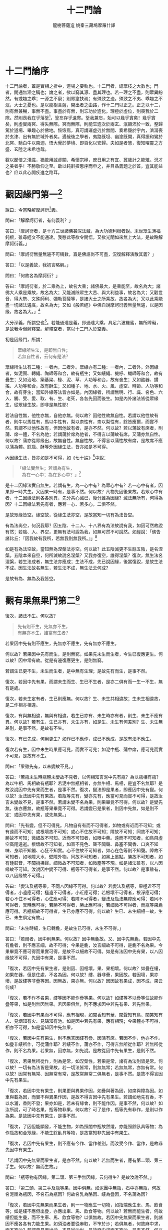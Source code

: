 #+TITLE: 十二門論
#+AUTHOR: 龍樹菩薩造 姚秦三藏鳩摩羅什譯
#+TAGS: 因中有果  因中無果
#+HTML_HEAD: <link rel="stylesheet" type="text/css" href="style.css" />
#+OPTIONS: toc:t ^:{} author:t num:0 H:6
#+LANGUAGE: zh-CN
　 

* 十二門論序

十二門論者，蓋是實相之折中，道場之要軌也。十二門者，總眾枝之大數也；門者，開通無滯之稱也；論之者，欲以窮其源、盡其理也。若一理之不盡，則眾異紛然，有或趣之乖；一源之不窮；則眾塗扶疏；有殊致之迹。殊致之不夷、乖趣之不泯，大士之憂也。是以龍樹菩薩，開出者之由路，作十二門以正之。正之以十二，則有無兼暢，事無不盡。事盡於有無，則忘功於造化。理極於虛位，則喪我於二際。然則喪我在乎落筌[fn:luoquan]，筌忘存乎遺寄。筌我兼忘，始可以幾乎實矣！幾乎實矣，則虛實兩冥、得失無際。冥而無際，則能忘造次於兩玄、泯顛沛於一致，整歸駕於道場、畢趣心於佛地。恢恢焉，真可謂運虛刃於無間、奏希聲於宇內，濟溺喪於玄津、出有無於域外者矣。遇哉後之學者，夷路既坦、幽塗既開，真得振和鸞於北冥、馳白牛以南迴，悟大覺於夢境、即百化以安歸。夫如是者慧，復知曜靈之方盛、玄陸之未希也哉。


[fn:luoquan] 筌，捕鱼的工具。

	《庄子·外物》：“筌者所以在鱼，得鱼而忘筌；蹄者所以在兔，得兔而忘蹄；言者所以在意，得意而忘言。”
	


叡以鄙倍之淺識，猶敢用誠虛關、希懷宗極，庶日用之有宜、冀歲計之能殖。況才之美者乎！不勝敬仰之至。敢以鈍辭𢭃思序而申之，并目品義題之於首，豈其能益也？庶以此心開疾進之路耳。

* 觀因緣門第一[fn:guanyinyuanmen]

[fn:guanyinyuanmen]: 萬法所因似各有性，推而會之實自無性，通達無滯故謂之門



說曰：今當略解摩訶衍[fn:moheyan]義。

[fn:moheyan] 摩訶衍，mahayana，即所謂大乘。


問曰：「解摩訶衍者，有何義利？」

答曰：「摩訶衍者，是十方三世諸佛甚深法藏，為大功德利根者說。末世眾生薄福鈍根，雖尋經文不能通達。我愍此等欲令開悟，又欲光闡如來無上大法，是故略解摩訶衍義。」

問曰：「摩訶衍無量無邊不可稱數，直是佛語尚不可盡，況復解釋演散其義？」

答曰：「以是義故，我初言略解。」

問曰：「何故名為摩訶衍？」

答曰：「摩訶衍者，於二乘為上，故名大乘；諸佛最大，是乘能至，故名為大；諸佛大人乘是乘故，故名為大；又能滅除眾生大苦、與大利益事，故名為大；又觀世音、得大勢、文殊師利、彌勒菩薩等，是諸大士之所乘故，故名為大；又以此乘能盡一切諸法邊底，故名為大；又如《般若經》中佛自說摩訶衍義無量無邊，以是因緣，故名為大。」[fn:wuliangwubian]

[fn:wuliangwubian] 小品般若經：佛告須菩提：「大乘者，無有量、無分數故。……」


大分深義，所謂空也[fn:borekong]。若能通達是義，即通達大乘，具足六波羅蜜，無所障礙，是故我今但解釋空。解釋空者，當以十二門入於空義。

[fn:borekong] 摩訶般若波羅蜜經：菩薩摩訶薩復有摩訶衍，所謂內空、外空、內外空、空空、大空、第一義空、有為空、無為空、畢竟空、無始空、散空、性空、自相空、諸法空、不可得空、無法空、有法空、無法有法空。



初是因緣門，所謂：

#+BEGIN_QUOTE
眾緣所生法，是即無自性；\\
若無自性者，云何有是法？
#+END_QUOTE

眾緣所生法有二種：一者內，二者外。眾緣亦有二種：一者內，二者外。外因緣者，如泥團、轉繩、陶師等和合，故有瓶生；又如縷繩、機杼、織師等和合，故有疊生；又如治地、築基梁、椽、泥、草、人功等和合，故有舍生；又如酪器、鑽搖、人功等和合，故有酥生；又如種子、地、水、火、風、虛空、時節、人功等和合，故有芽生；當知外緣等法皆亦如是。內因緣者，所謂無明、行、識、名色、六入、觸、受、愛、取、有、生、老死，各各先因而後生。如是內外諸法皆從眾緣生，從眾緣生故，即非是無性耶！

若法自性無，他性亦無，自他亦無。何以故？因他性故無自性。若謂以他性故有者，則牛以馬性有，馬以牛性有，梨以柰性有，柰以梨性有，餘皆應爾，而實不然。若謂不以他性故有，但因他故有者，是亦不然。何以故？若以蒲故有席者，則蒲、席一體，不名為他；若謂蒲於席為他者，不得言以蒲故有席。又蒲亦無自性。何以故？蒲亦從眾緣出，故無自性。無自性故，不得言以蒲性故有席，是故席不應以蒲為體。餘瓶、酥等外因緣生法，皆亦如是不可得。

內因緣生法，皆亦如是不可得，如《七十論》[fn:qishilun]中說：

[fn:qishilun] 七十論，龍樹所造的七十空性論。民國時期，法尊法師依藏文翻譯位漢語。


#+BEGIN_QUOTE
「緣法實無生；若謂為有生，\\
　為在一心中；為在多心中？」[fn:yuanfashiwusheng]
#+END_QUOTE

[fn:yuanfashiwusheng] 此偈頌法尊法師譯爲：缘起十二支，有苦即不生，于一心多心，是皆不应理。

	问：经中广说缘起能有苦果，诸传教者亦说一心中有及多心有。

	答：	缘起十二支，有苦即不生，于一心多心，是皆不应理。

	经说十二缘起有苦果者，此即无生，以于一心中有、多心中有不应理故。何则？若一心者，则因果俱生；若多心者，则前支已灭，应非后支之因。俱非理故，缘起即无生也。何故无生？以诸缘起因无明生，佛说无明缘颠倒起，而彼颠倒自性空故。何以故？


是十二因緣法實自無生。若謂有生，為一心中有？為眾心中有？若一心中有者，因果即一時共生。又因果一時有，是事不然。何以故？凡物先因後果故。若眾心中有者，十二因緣法則各各別異，先分共心滅已，後分誰為因緣？滅法無所有，何得為因？十二因緣法若先有者，應若一心、若多心，二俱不然。

是故眾緣皆空。緣空故，從緣生法亦空，是故當知一切有為法皆空。

有為法尚空，何況我耶？因五陰、十二入、十八界有為法故說有我，如因可然故說有然；若陰、入、界空，更無有法可說為我，如無可然不可說然。如經說：「佛告諸比丘：『因我故有我所，若無我則無我所。』」[fn:wuwowuwosuo]

[fn:wuwowuwosuo] 別譯雜阿含331經：佛告比丘：「善哉！善哉！色是無常，無常故苦，苦即無我。若無有我，則無我所，如是知實正慧觀察，受、想、行、識，亦復如是。是故比丘，若有是色，乃至少許，過去、未來、現在，若內、若外，若近、若遠，此盡無我，及以我所，如是稱實正見所見。若受、想、行、識，若多、若少，若內、若外，若遠、若近，過去、未來、現在，都無有我，亦無我所，如實知見，賢聖弟子見是事已，即名多聞，於色解脫，受、想、行、識，亦得解脫，憂悲苦惱一切解脫。」



如是有為法空故，當知無為涅槃法亦空。何以故？此五陰滅更不生餘五陰，是名涅槃。五陰本來自空，何所滅故說名涅槃？又我亦復空，誰得涅槃？復次，無生法名涅槃，若生法成者，無生法亦應成；生法不成，先已說因緣，後當復說，是故生法不成。因生法故名無生，若生法不成，無生法云何成？

是故有為、無為及我皆空。

* 觀有果無果門第二[fn:guanyinyuanmen]

[fn:guanyouguowuguomen]　重推無性之法，為先有而生？為先無而生？有無無生，以之為門




復次，諸法不生。何以故？

#+BEGIN_QUOTE
先有則不生，先無亦不生，\\
有無亦不生，誰當有生者？
#+END_QUOTE

若果因中先有則不應生，先無亦不應生，先有無亦不應生。

何以故？若果因中先有而生，是則無窮。如果先未生而生者，今生已復應更生。何以故？因中常有故。從是有邊復應更生，是則無窮。

若謂生已更不生，未生而生者，是中無有生理；是故先有而生，是事不然。

復次，若因中先有果，而謂未生而生、生已不生者，是亦二俱有而一生一不生，無有是處。

復次，若未生定有者，生已則應無。何以故？生、未生共相違故；生未生相違故，是二作相亦相違。

復次，有與無相違，無與有相違，若生已亦有、未生時亦有者，則生、未生不應有異。何以故？若有生，生已亦有、未生亦有，如是生、未生有何差別？生、未生無差別，是事不然，是故有不生。

復次，有已先成，何用更生？如作已不應作，成已不應成，是故有法不應生。

復次若有生，因中未生時果應可見，而實不可見；如泥中瓶、蒲中席，應可見而實不可見，是故有不生。

問曰：「果雖先有，以未變故不見。」

答曰：「若瓶未生時瓶體未變故不見者，以何相知言泥中先有瓶？為以瓶相有瓶？為以牛相、馬相故有瓶耶？若泥中無瓶相者，亦無牛相、馬相，是豈不名無耶？是故汝說因中先有果而生者，是事不然。復次，變法即是果者，即應因中先有變。何以故？汝法因中先有果故。若瓶等先有，變亦先有，應當可見而實不可得，是故汝言未變故不見，是事不然。若謂未變不名為果，則果畢竟不可得。何以故？是變先無，後亦應無，故瓶等果畢竟不可得。若謂變已是果者，則因中先無，如是則不定：或因中先有果，或先無果。」

問曰：「先有變，但不可得見。凡物自有有而不可得者，如物或有近而不可知；或有遠而不可知；或根壞故不可知；或心不住故不可知；障故不可知；同故不可知；勝故不可知；微細故不可知。近而不可知者，如眼中藥。遠而不可知者，如鳥飛虛空高翔遠逝。根壞故不可知者，如盲不見色、聾不聞聲、鼻塞不聞香、口爽不知味、身頑不知觸、心狂不知實。心不住故不可知者，如心在色等則不知聲。障故不可知者，如地障大水、壁障外物。同故不可知者，如黑上墨點。勝故不可知者，如有鍾鼓音，不聞捎拂聲。細微故不可知者，如微塵等不現。如是諸法雖有，以八因緣故不可知。汝說因中變不可得、瓶等不可得者，是事不然。何以故？是事雖有，以八因緣故不可得。」

答曰：「變法及瓶等果，不同八因緣不可得。何以故？若變法及瓶等，果極近不可得者，小遠應可得；極遠不可得者，小近應可得；若根壞不可得者，根淨應可得；若心不住不可得者，心住應可得；若障不可得者，變法及瓶法無障應可得；若同不可得者，異時應可得；若勝不可得者，勝止應可得；若細微不可得者，而瓶等果麁應可得。若瓶細故不可得者，生已亦應不可得。何以故？生已、未生細相一故，生已、未生俱定有故。」

問曰：「未生時細，生已轉麁，是故生已可得，未生不可得。」

答曰：「若爾者，因中則無果。何以故？因中無麁故。又、因中先無麁，若因中先有麁者，則不應言細，故不可得；今果是麁，汝言細故不可得，是麁不名為果。今果畢竟不應可得而果實可得，是故不以細故不可得。如是有法因中先有果，以八因緣故不可得，先因中有果，是事不然。

「復次，若因中先有果生者，是則因、因相壞，果、果相壞。何以故？如疊在縷，如果在器，但是住處，不名為因。何以故？縷、器非疊，果因故。若因壞，果亦壞，是故縷等非疊等因。因無故，果亦無。何以故？因因故有果成，因不成，果云何成？

「復次，若不作不名果，縷等因不能作疊等果。何以故？如縷等不以疊等住故能作疊等果，如是則無因無果。若因果俱無，則不應求因中若先有果、若先無果。

「復次，若因中有果而不可得，應有相現，如聞香知有華、聞聲知有鳥、聞笑知有人、見烟知有火、見鵠知有池。如是因中若先有果，應有相現；今果體亦不可得，相亦不可得，如是當知因中先無果。

「復次，若因中先有果生，則不應言因縷有疊、因蒲有席。若因不作，他亦不作。如疊非縷所作，可從蒲作耶？若縷不作，蒲亦不作，可得言無所從作耶？若無所從作，則不名為果。若果無，因亦無，如先說。是故從因中先有果生，是則不然。

「復次，若果無所從作，則為是常，如涅槃性。若果是常，諸有為法則皆是常。何以故？一切有為法皆是果故。若一切法皆常，則無無常；若無無常，亦無有常。何以故？因常有無常、因無常有常，是故常無常二俱無者，是事不然。是故不得言因中先有果生。

「復次，若因中先有果生，則果更與異果作因，如疊與著為因，如席與障為因。如車與載為因，而實不與異果作因，是故不得言因中先有果生。若謂如地先有香，不以水灑，香則不發；果亦如是，若未有緣會，則不能作因。是事不然，何以故？如汝所說，可了時名果，瓶等物非果。何以故？可了是作，瓶等先有非作，是則以作為果。是故因中先有果生，是事不然。

「復次，了因但能顯發，不能生物，如為照闇中瓶故然燈，亦能照餘臥具等物；為作瓶故和合眾緣，不能生餘臥具等物，是故當知非先因中有果生。

「復次，若因中先有果生，則不應有今作、當作差別。而汝受今作、當作，是故非先因中有果生。

「若謂因中先無果而果生者，是亦不然。何以故？若無而生者，應有第二頭、第三手生。何以故？無而生故。」

問曰：「瓶等物有因緣，第二頭、第三手無因緣，云何得生？是故汝說不然。」

答曰：「第二頭、第三手及瓶等果，因中俱無。如泥團中無瓶，石中亦無瓶，何故名泥團為瓶因，不名石為瓶因？何故名乳為酪因、縷為疊因，不名蒲為因？

「復次，若因中先無果而果生者，則一一物應生一切物，如指端應生車、馬、飲食等；如是縷不應但出疊，亦應出車、馬、飲食等物。何以故？若無而能生者，何故縷但能生疊，而不生車、馬、飲食等物？以俱無故。若因中先無果而果生者，則諸因不應各各有力能生果。如須油者要從麻取，不笮於沙；若俱無者，何故麻中求，而不笮沙？若謂曾見麻出油、不見從沙出，是故麻中求而不笮沙。是事不然。何以故？若生相成者，應言餘時見麻出油、不見沙出，是故於麻中求，不取沙；而一切法生相不成，故不得言餘時見麻出油，故麻中求，不取於沙。

「復次，我今不但破一事，皆總破一切因果。若因中先有果生、先無果生、先有果無果生，是三生皆不成；是故汝言餘時見麻出油，則墮同疑因。

「復次，若先因中無果而果生者，諸因相則不成。何以故？諸因若無，法何能作？何能成？若無作、無成，云何名為因？如是作者不得有所作，使作者亦不得有所作。

「若謂因中先有果，則不應有作、作者、作法別異。何以故？若先有果，何須復作？是故汝說作、作者、作法諸因皆不可得。因中先無果者，是亦不然。何以故？若人受作、作者分別有因果，應作是難：『我說作、作者及因果皆空，若汝破作、作者及因果，則成我法，不名為難。』是故因中先無果而果生，是事不然。

「復次，若人受因中先有果，應作是難：『我不說因中先有果，故不受此難，亦不受因中先無果。』

「若謂因中先亦有果亦無果而果生，是亦不然。何以故？有、無性相違故；性相違者，云何一處？如明闇、苦樂、去住、縛解不得同處，是故因中先有果先無果二俱不生。

「復次、因中先有果先無果，上有無中已破。是故先因中有果亦不生，無果亦不生，有無亦不生，理極於此。一切處推求不可得，是故果畢竟不生。果畢竟不生故，則一切有為法皆空。何以故？一切有為法，皆是因是果。

「有為空故，無為亦空。有為、無為尚空，何況我耶？」

* 觀緣門第三 [fn:guanyuanmen]

[fn:guanyuanmen] 上推因，此推緣，四緣廣略皆無有果，故以為門



復次，諸法緣不成。何以故？

#+BEGIN_QUOTE
廣略眾緣法，是中無有果；\\
緣中若無果，云何從緣生？
#+END_QUOTE

瓶等果，一一緣中無，和合中亦無，若二門中無，云何言從緣生？

問曰：「云何名為諸緣？」

答曰：
#+BEGIN_QUOTE
「四緣生諸法，　　更無第五緣，\\
　因緣次第緣，　　緣緣增上緣。」[fn:zhonglunsiyuan]
#+END_QUOTE

[fn:zhonglunsiyuan] 《中論》卷1〈1 觀因緣品〉（青目釋）：

	問曰：阿毘曇人言「諸法從四緣生」，云何言不生？何謂四緣？

	因緣、次第緣、緣緣、增上緣，四緣生諸法，更無第五緣。

	一切所有緣，皆攝在四緣，以是四緣，萬物得生。因緣，名一切有為法。次第緣，除過去、現在阿羅漢最後心、心數法，餘過去、現在心、心數法。緣緣、增上緣──一切法。（大正30，2b27-c5）



四緣者：因緣、次第緣、緣緣、增上緣。因緣者，隨所從生法，若已從生、今從生、當從生，是法名因緣。次第緣者，前法已滅次第生，是名次第緣。緣緣者，隨所念法，若起身業、若起口業、若起心心數法，是名緣緣。增上緣者，以有此法故彼法得生，此法於彼法為增上緣。如是四緣，皆因中無果。若因中有果者，應離諸緣而有果，而實離緣無果。若緣中有果者，應離因而有果，而實離因無果。若於緣及因有果者，應可得，以理推求而不可得，是故二處俱無。如是一一中無、和合中亦無，云何得言果從緣生？

復次：

#+BEGIN_QUOTE
若果緣中無，而從緣中出，\\
是果何不從，非緣中而出？
#+END_QUOTE

若謂果，緣中無而從緣生者，何故不從非緣生？二俱無故。是故無有因緣能生果者。

果不生故，緣亦不生。何以故？以先緣後果故。緣果無故，一切有為法空；有為法空故，無為法亦空；有為、無為空故，云何有我耶？

* 觀相門第四[fn:guanyuanmen]

[fn:guanxiangmen] 上三門推因緣無生，此推三相，三相既無，以之為門




復次，一切法空。何以故？

#+BEGIN_QUOTE
有為及無為，二法俱無相；\\
以無有相故，二法則皆空。
#+END_QUOTE

有為法不以相成。

問曰：「何等是有為相？」

答曰：「萬物各有有為相，如牛，以角、峯、垂、尾端有毛，是為牛相。如瓶，以底平、腹大、頸細、脣麁，是為瓶相。如車，以輪、軸、轅、軛，是為車相。如人，以頭、目、腹、脊、肩、臂、手、足，是為人相。如是生、住、滅，若是有為法相者，為是有為？為是無為？」

問曰：「若是有為有何過？」

答曰：

#+BEGIN_QUOTE
「若生是有為，復應有三相；\\
　若生是無為，何名有為相？
#+END_QUOTE

「若生是有為者，即應有三相，是三相復應有三相，如是展轉則為無窮。住、滅亦爾。若生是無為者，云何無為與有為作相？離生、住、滅，誰能知是生？復次，分別生、住、滅故有生，無為不可分別，是故無生、住、滅亦爾。生、住、滅空故，有為法空；有為法空故，無為法亦空，因有為故有無為；有為、無為法空故，一切法皆空。」

問曰：「汝說三相復有三相，是故無窮，生不應是有為者。今當說：

#+BEGIN_QUOTE
「生生之所生，生於彼本生；\\
　本生之所生，還生於生生。
#+END_QUOTE

「法生時，通自體七法共生：一、法，二、生，三、住，四、滅，五、生生，六、住住，七、滅滅。是七法中，本生除自體，能生六法；生生能生本生，本生還生生生，是故三相雖是有為而非無窮。住、滅亦如是。」[fn:shengzhumie]

[fn:shengzhumie]: 《阿毘達磨大毗婆沙論》：諸行生時九法俱起。一者法。二者生。三者生生。四者住。五者住住。六者異。七者異異。八者滅。九者滅滅。



答曰：

#+BEGIN_QUOTE
「若謂是生生，還能生本生，\\
　生生從本生，何能生本生？
#+END_QUOTE

「若謂生生能生本生，本生不生生生，生生何能生本生？

#+BEGIN_QUOTE
「若謂是本生，能生彼生生，\\
　本生從彼生，何能生生生？
#+END_QUOTE

「若謂本生能生生生，生生生已還生本生，是事不然。何以故？生生法應生本生，是故名生生；而本生實自未生，云何能生生生？

「若謂生生生時能生本生者，是事亦不然。何以故？

#+BEGIN_QUOTE
「是生生生時，或能生本生；\\
　生生尚未生，何能生本生？
#+END_QUOTE

「是生生生時，或能生本生，而是生生自體未生，不能生本生。

「若謂是生生生時，能自生亦生彼；如燈然時，能自照亦照彼。是事不然。何以故？

#+BEGIN_QUOTE
「燈中自無闇，住處亦無闇，\\
　破闇乃名照，燈為何所照？
#+END_QUOTE

「燈體自無闇，明所住處亦無闇。若燈中無闇，住處亦無闇，云何言燈自照亦能照彼？破闇故名為照，燈不自破闇，亦不破彼闇，是故燈不自照亦不照彼。是故汝先說燈自照亦照彼，生亦如是自生亦生彼者，是事不然。」

問曰：「若燈然時能破闇，是故燈中無闇、住處亦無闇。」

答曰：

#+BEGIN_QUOTE
「云何燈然時，而能破於闇？\\
　此燈初然時，不能及於闇。
#+END_QUOTE

「若燈然時不能到闇，若不到闇不應言破闇。復次：

#+BEGIN_QUOTE
「燈若不及闇，而能破闇者，\\
　燈在於此間，則破一切闇。
#+END_QUOTE

「若謂燈雖不到闇而力能破闇者，此處然燈應破一切世間闇，俱不及故。而實此間然燈不能破一切世間闇，是故汝說燈雖不及闇而力能破闇者，是事不然。

「復次，

#+BEGIN_QUOTE
「若燈能自照，亦能照於彼，\\
　闇亦應如是，自蔽亦蔽彼。
#+END_QUOTE

「若謂燈能自照亦照彼，闇與燈相違，亦應自蔽亦蔽彼。若闇與燈相違，不能自蔽亦不蔽彼，而言燈能自照亦照彼者，是事不然，是故汝喻非也。

「如生能自生亦生彼者，今當更說：

#+BEGIN_QUOTE
「此生若未生，云何能自生？\\
　若生已自生，已生何用生？
#+END_QUOTE

「此生未生時，應若生已生、若未生生。若未生而生，未生名未有，云何能自生？若謂生已而生，生已即是生，何須更生？生已更無生，作已更無作，是故生不自生。若生不自生，云何生彼？汝說自生亦生彼，是事不然。住、滅亦如是。

「是故生、住、滅是有為相，是事不然；生、住、滅有為相不成故，有為法空。

「有為法空故，無為法亦空。何以故？滅有為名無為涅槃，是故涅槃亦空。

「復次，無生、無住、無滅，名無為相；無生、住、滅則無法，無法不應作相。

「若謂無相是涅槃相。是事不然。若無相是涅槃相，以何相故知是無相？若以有相知是無相，云何名無相？若以無相知是無相，無相是無，無則不可知。

「若謂如眾衣皆有相，唯一衣無相，正以無相為相故，人言取無相衣，如是可知無相衣可取；如是生、住、滅是有為相，無生住滅處當知是無為相。是故無相是涅槃者，是事不然。何以故？生、住、滅種種因緣皆空，不得有有為相，云何因此知無為？汝得何有為決定相，知無相處是無為？是故汝說眾相衣中無相衣喻涅槃無相者，是事不然。又衣喻，後第五門中廣說。」

是故有為法皆空；有為法空故，無為法亦空；有為、無為法空故，我亦空。三事空故，一切法皆空。

* 觀有相無相門第五[fn:guanyouguowuguomen]

[fn:guanyouxiangwuxiang] 此推三相之實，為有相而相？為無相而相？有無無相，故以為門



復次，一切法空。何以故？

#+BEGIN_QUOTE
有相相不相，無相亦不相；\\
離彼相不相，相為何所相？
#+END_QUOTE

有相事中相不相。何以故？若法先有相，更何用相為？復次，若有相事中相得相者，則有二相過：一者先有相，二者相來相是相。是故有相事中相無所相。

無相事中相亦無所相。[fn:xiangyukexiang]何法名無相而以有相相？如象有雙牙，垂一鼻，頭有三隆，耳如箕，脊如彎弓，腹大而垂，尾端有毛，四脚麁圓，是為象相。若離是相，更無有象可以相相。如馬竪耳、垂鬃，四脚同蹄，尾通有毛，若離是相，更無有馬可以相相。


[fn:xiangyukexiang] 《中觀今論》：約一一事物的藉相知性說。事事物物──性的所以確定他是有，即由於有某種相為我們所知的。相有表示此法自性
的作用，是能相，性即是可（所）相。我們藉此相的表示，得以了知此法是有的，而且是不同餘法的。所以，凡是存在的，即不能不是有相的，《中論》說：「是無相之法，一切處無有」。

在常人的自性妄見中，於相及可相，不能了解為緣起的，於是有執為是一的，也有執為是異的。執一者，以為相與可相一體；執異者，以為體性、形相各有自性，如勝論師執「實」是體，「德」是相。這在佛法裏，批評的地方很多，《中論‧觀六種品》，和《十二門論》〈觀有相無相門〉、〈觀一異門〉等，都曾論評過。本來，諸法是離相無可相，離可相無相的。如長頷、兩角等為牛相，我們唯從此等相而知有牛，離此角等相外無別牛體，有牛也必定有此等牛相。

所以，計執為各別有性的，純粹是抽象的、割裂的。但相也不即是可相，以可相是緣起幻現的存在合一性，而在緣起和合所有的種種差別即是相。我們的認識，根識──感覺是依根而別別了知的，如眼見它的色相、形態，身觸它的堅軟冷暖，耳聽它的音聲等；是直見現前的，是僅見外表的，是各別的。在意識中，才獲得一整體的，有內容的「牛」的認識，於是乎有所謂相與可相。無論在認識上，對象上，常人不能了達緣起，不是把它看成一體，便是相與可相的別立。自性見就是那樣的！此上所說因相而知性──可相，即約存在與樣相說。佛法中更有所謂「標相」，也是可以藉此而知性的，但這是依於比量的推比而知，相與可相間的關係，絕為鬆懈。如見招牌知有酒店，但也有酒店而不置此招牌者。又如見煙知火，煙為火相，但無煙還是可以有火的。所以《智論》卷六七說：「如見煙知火，煙是火相而非火也」。故約相對而分別說：如以堅相而顯地性，可假說堅即是地的；以煙為火相，煙不即是火的。在相與可相的不一不異中，有此似一似異的二者。

《中觀論頌講記》：所相的法體，不但不能說他是「有相」──本身已有了相，那還要能相做什麼？並且本來已有了一相，再有一能相的無礙性，也沒有所住處，實有的兩相，是不能並存的。

按：本來有相，比如虛空，如果本身就有相，那麼再有“無礙性”這個能相，那麼虛空就有了兩個相。如果它本身沒有相，那麼也就不能用能相來彰顯它了。換句話說，如果相是本來有的，離開能相也有，那麼能相無意義。如果沒有相，那麼能相不成立。能相與所相是觀待成立的。



如是有相中相無所相，無相中相亦無所相；離有相、無相，更無第三法可以相相，是故相無所相。相無所相故，可相法亦不成。何以故？以相故知是事名可相。

以是因緣故，相、可相俱空。相、可相空故，萬物亦空。何以故？離相、可相，更無有物。物無故，非物亦無；以物滅故名無物，若無物者，何所滅故名為無物？物、無物空故，一切有為法皆空；有為法空故，無為法亦空；有為、無為空故，我亦空。



* 觀一異門第六[fn:guanyiyimen]

[fn:guanyiyimen] 即推有相無相，為在一法？為在異法？不一不異，以之為門



復次，一切法空。何以故？

#+BEGIN_QUOTE
相及與可相，一、異不可得；\\
若無有一、異，是二云何成？[fn:yiyi]
#+END_QUOTE

[fn:yiyi] 一異：在印度哲學中，一，表示同一，即甲法與乙法完全相同，甲就是乙；異，即完全別異，即甲法與乙法無交集。



是相、可相，若一不可得，異亦不可得；若一、異不可得，是二則不成，是故相、可相皆空。相、可相空故，一切法皆空。

問曰：「相、可相常成，何故不成？汝說相、可相，一、異不可得，今當說：凡物，或相即是可相，或相異可相，或少分是相餘是可相。如識相是識，離所用識更無識；如受相是受，離所用受更無受，如是等相即是可相。如佛說滅愛名涅槃，愛是有為有漏法，滅是無為無漏法；如信者有三相，樂親近善人、樂欲聽法、樂行布施，是三事身、口業故色陰所攝，信是心數法[fn:xinshufa]故行陰所攝，是名相與可相異。如正見是道相，於道是少分；又生、住、滅是有為相，於有為法是少分，如是於可相中少分名相。是故，或相即可相，或相異可相，或可相少分為相；汝言一、異不成，故相、可相不成者，是事不然。」

[fn:xinshufa] 心數法，即心所有法。



答曰：「汝說或相是可相，如識等。是事不然。何以故？

「以相故可知，名可相，所用者名為相。凡物不能自知，如指不能自觸，如眼不能自見，是故汝說識即是相、可相，是事不然。

「復次，若相即是可相者，不應分別是相、是可相；若分別是相、是可相者，不應言相即是可相。

「復次，若相即是可相者，因果則一。何以故？相是因，可相是果，是二則一；而實不一，是故相即是可相，是事不然。

「汝說相異可相者，是亦不然。汝說滅愛是涅槃相，不說愛是涅槃相；若說愛是涅槃相，應言相、可相異；若言滅愛是涅槃相者，則不得言相可相異。

「又汝說信者有三相，俱不異，信若無信則無此三事，是故不得相、可相異。又相、可相異者，相更復應有相，則為無窮。是事不然，是故相、可相不得異。」

問曰：「如燈能自照亦能照彼，如是相能自相亦能相彼。」

答曰：「汝說燈喻，三有為相中已破。又自違先說，汝上言相、可相異，而今言相自能相亦能相彼。是事不然。又汝說可相中少分是相者。是事不然。何以故？此義或在一中、或在異中，一異義先已破故，當知少分相亦破。如是種種因緣相、可相，一不可得、異不可得，更無第三法成相可相，是故相、可相俱空。是二空故，一切法皆空。」

* 觀有無門第七[fn:guanyouwumen]

[fn:guanyouwumen] 上推三相非相，此明四相亦非，生住為有變異？為無？同處不有，異處亦無，故以為門





復次一切法空。何以故？有、無一時不可得，非一時亦不可得。如說：

#+BEGIN_QUOTE
有、無一時無，離無有亦無，\\
不離無有有，有則應常無。
#+END_QUOTE

有無性相違，一法中不應共有。如生時無死、死時無生，是事《中論》中已說。若謂離無有有無過者。是事不然。何以故？離無云何有有？如先說法生時通自體七法共生。如阿毘曇中說，有與無常共生。無常是滅相故名無。是故離無，有則不生。若不離無常有有生者，有則常無。若有常無者，初無有住，常是壞故。而實有住，是故有不常無。若離無常有有生者。是亦不然。何以故？離無常有實不生。

問曰：「有生時，已有無常而未發，滅時乃發壞是有。如是生、住、滅、老、得皆待時而發：有起時生為用，令有生；生滅中間住為用，持是有；滅時無常為用，滅是有；老變生至住，變住至滅；無常則壞；得常令四事成就。是故法雖與無常共生，有非常無。」

答曰：「汝說無常是滅相與有共生，生時有應壞，壞時有應生。

「復次，生滅俱無。何以故？滅時不應有生，生時不應有滅，生滅相違故。

「復次，汝法無常與住共生，有壞時，應無住，若住則無壞。何以故？住、壞相違故。老時無住，住時無老。是故汝說生、住、滅、老、無常、得本來共生，是則錯亂。何以故？是有若與無常共生，無常是壞相，凡物生時無壞相，住時亦無壞相，爾時非是無無常相耶？如能識故名識，不能識則無識相；能受故名受，不能受則無受相；能念故名念，不能念則無念相。起是生相，不起則非生相；攝持是住相，不攝持則非住相；轉變是老相，不轉變則非老相；壽命滅是死相，壽命不滅則非死相。如是壞是無常相，離壞非無常相。若生、住時，雖有無常不能壞有、後能壞有者，何用共生為？如是應隨有壞時乃有無常。是故無常雖共生、後乃壞有者，是事不然。

「如是有、無共不成，不共亦不成，是故有、無空。有、無空故，一切有為空；一切有為空故，無為亦空；有為、無為空故，眾生亦空。」

* 觀性門第八[fn:guanxingmen]

[fn:guanxingmen]既知有無，又推其性，變易無常從緣而有，則非性也，故以為門





復次，一切法空。何以故？諸法無性故。如說：

#+BEGIN_QUOTE
見有變異相，諸法無有性；\\
無性法亦無，諸法皆空故。
#+END_QUOTE

諸法若有性，則不應變異；而見一切法皆變異，是故當知諸法無性。復次，若諸法有定性，則不應從眾緣生；若性從眾緣生者，性即是作法；不作法不因待他名為性，是故一切法空。

問曰：「若一切法空，則無生無滅；若無生滅，則無苦諦；若無苦諦，則無集諦；若無苦、集諦，則無滅諦；若無苦滅，則無至苦滅道。若諸法空無性，則無四聖諦；無四聖諦故，亦無四沙門果；無四沙門果故，則無賢聖。是事無故，佛、法、僧亦無，世間法皆亦無。是事不然，是故諸法不應盡空。」

答曰：「有二諦：一、世諦，二、第一義諦。因世諦得說第一義諦，若不因世諦，則不得說第一義諦；若不得第一義諦，則不得涅槃。若人不知二諦，則不知自利、他利、共利。如是若知世諦，則知第一義諦；知第一義諦，則知世諦。汝今聞說世諦，謂是第一義諦，是故墮在失處。諸佛因緣法，名為甚深第一義，是因緣法無自性，故我說是空。

「若諸法不從眾緣生，則應各有定性，五陰不應有生滅相；五陰不生不滅，即無無常；若無無常，則無苦聖諦。若無苦聖諦，則無因緣生法集聖諦。諸法若有定性，則無苦滅聖諦。何以故？性無變異故。若無苦滅聖諦，則無至苦滅道。是故若人不受空，則無四聖諦；若無四聖諦，則無得四聖諦；若無得四聖諦，則無知苦、斷集、證滅、修道，是事無故則無四沙門果；無四沙門果故，則無得、向者。若無得、向者，則無佛；破因緣法故，則無法；以無果故，則無僧；若無佛、法、僧，則無三寶。若無三寶，則壞世俗法。此則不然，是故一切法空。

「復次，若諸法有定性，則無生無滅、無罪無福；無罪福果報，世間常是一相。是故當知諸法無性。

「若謂諸法無自性、從他性有者，是亦不然。何以故？若無自性，云何從他性有？因自性有他性故。又他性即亦是自性。何以故？他性即是他自性故。若自性不成，他性亦不成；若自性、他性不成，離自性、他性何處更有法？若有不成，無亦不成。是故今推求無自性、無他性，無有、無無故，一切有為法空。有為法空故，無為法亦空；有為、無為尚空，何況我耶？」

* 觀因果門第九[fn:guanyinguomen]

[fn:guanyinguomen] 無性之法既無因果，變異處推求則無得理，故以為門



復次，一切法空。何以故？諸法自無性，亦不從餘處來。如說：

#+BEGIN_QUOTE
果於眾緣中，畢竟不可得，\\
亦不餘處來，云何而有果？
#+END_QUOTE

眾緣若一一中、若和合中，俱無果，如先說。又是果不從餘處來，若餘處來者則不從因緣生，亦無眾緣和合功。若果眾緣中無，亦不從餘處來者，是即為空。

果空故，一切有為法空；有為法空故，無為法亦空；有為、無為尚空，何況我耶？

* 觀作者門第十[fn:guanzuozhemen]

[fn:guanzuozhemen] 無因無果則為無作，四處既無，以之為門




復次，一切法空。何以故？自作、他作、共作、無因作，不可得故。如說：

#+BEGIN_QUOTE
自作及他作，共作無因作，\\
如是不可得，是則無有苦。
#+END_QUOTE

苦自作，不然。何以故？若自作即自作其體，不得以是事即作是事，如識不能自識，指不能自觸，是故不得言自作。

他作亦不然，他何能作苦？

問曰：「眾緣名為他，眾緣作苦故名為他作，云何言不從他作？」

答曰：「若眾緣名為他者，苦則是眾緣作；是苦從眾緣生，則是眾緣性；若即是眾緣性，云何名為他？如泥瓶，泥不名為他；又如金釧，金不名為他；苦亦如是，從眾緣生故，眾緣不得名為他。

「復次，是眾緣亦不自性有，故不得自在，是故不得言從眾緣生果。如《中論》中說：

#+BEGIN_QUOTE
「『果從眾緣生，是緣不自在；\\
　　若緣不自在，云何緣生果？』
#+END_QUOTE

「如是，苦不得從他作。自作他作亦不然，有二過故。若說自作苦、他作苦，則有自作、他作過，是故共作苦亦不然。若苦無因生，亦不然，有無量過故。如經說：『裸形迦葉問佛：「苦自作耶？」佛默然不答。「世尊！若苦不自作者，是他作耶？佛亦不答。世尊！若爾者，苦自作他作耶？」佛亦不答。「世尊！若爾者，苦無因無緣作耶？」佛亦不答。』如是四問，佛皆不答者，當知苦則是空。」

問曰：「佛說是經，不說苦是空。」

「隨可度眾生故作是說。是裸形迦葉謂人是苦因，有我者說：好醜皆神所作，神常清淨無有苦惱，所知所解悉皆是神，神作好醜苦樂，還受種種身。以是邪見故，問佛苦自作耶？是故佛不答。苦實非是我作。若我是苦因，因我生苦，我即無常。何以故？若法是因及從因生法，皆亦無常。若我無常，則罪福果報皆悉斷滅，修梵行福報是亦應空。若我是苦因，則無解脫。何以故？我若作苦，離苦無我能作苦者，以無身故。若無身而能作苦者，得解脫者亦應是苦。如是則無解脫，而實有解脫，是故苦自作，不然。他作苦亦不然，離苦何有人而作苦與他？復次，若他作苦者，則為是自在天作。如此邪見問故，佛亦不答。而實不從自在天作。何以故？性相違故。如牛子還是牛。若萬物從自在天生，皆應似自在天，是其子故。復次，若自在天作眾生者，不應以苦與子，是故不應言自在天作苦。」

問曰：「眾生從自在天生，苦樂亦從自在所生，以不識樂因，故與其苦。」

答曰：「若眾生是自在天子者，唯應以樂遮苦，不應與苦。亦應但供養自在天則滅苦得樂，而實不爾，但自行苦樂因緣而自受報，非自在天作。

「復次，彼若自在者，不應有所須。有所須自作，不名自在；若無所須，何用變化作萬物如小兒戲？

「復次，若自在作眾生者，誰復作是自在？若自在自作，則不然，如物不能自作；若更有作者，則不名自在。

「復次，若自在是作者，則於作中無有障礙，念即能作。如自在經說：『自在欲作萬物，行諸苦行，即生諸腹行蟲；復行苦行，生諸飛鳥；復行苦行，生諸人天。』若行苦行，初生毒蟲、次生飛鳥、後生人天，當知眾生從業因緣生，不從苦行有。

「復次，若自在作萬物者，為住何處而作萬物？是住處為是自在作？為是他作？若自在作者，為住何處作？若住餘處作，餘處復誰作？如是則無窮。若他作者，則有二自在。是事不然，是故世間萬物非自在所作。

「復次，若自在作者，何故苦行供養於他，欲令歡喜從求所願？若苦行求他，當知不自在。

「復次，若自在作萬物，初作便定，不應有變，馬則常馬，人則常人；而今隨業有變，當知非自在所作。

「復次，若自在所作者，即無罪福、善惡、好醜，皆從自在作故；而實有罪福，是故非自在所作。

「復次，若眾生從自在生者，皆應敬愛，如子愛父；而實不爾，有憎、有愛，是故當知非自在所作。

「復次、若自在作者，何故不盡作樂人、盡作苦人，而有苦者、樂者？當知從憎、愛生，故不自在；不自在故，非自在所作。

「復次，若自在作者，眾生皆不應有所作；而眾生方便各有所作，是故當知非自在所作。

「復次，若自在作者，善惡苦樂事不作而自來，如是壞世間法。持戒修梵行，皆無所益。而實不爾，是故當知非自在所作。

「復次，若福業因緣故於眾生中大，餘眾生行福業者亦復應大，何以貴自在？若無因緣而自在者，一切眾生亦應自在；而實不爾，當知非自在所作。若自在從他而得，則他復從他，如是則無窮，無窮則無因。

「如是等種種因緣，當知萬物非自在生，亦無有自在。如是邪見問他作，故佛亦不答。

「共作亦不然，有二過故。眾因緣和合生，故不從無因生，佛亦不答。」

「是故此經但破四種邪見，不說苦為空。」

答曰：「佛雖如是說，從眾因緣生苦；破四種邪見，即是說空。說苦從眾因緣生，即是說空義。何以故？若從眾因緣生，則無自性，無自性即是空。如苦空，當知有為、無為及眾生一切皆空。」

* 觀三時門第十一[fn:guansanshimen]

[fn:guansanshimen] 既推無作必盡其因，故尋三時無作而以為門



復次，一切法空。何以故？因與有因法，前時、後時、一時生不可得故。如說：

#+BEGIN_QUOTE
若法先、後、共，是皆不成者，\\
是法從因生，云何當有成？
#+END_QUOTE

先因後有因，是事不然。何以故？若先因後從因生者，先因時則無有因，與誰為因？若先有因後因者，無因時有因已成，何用因為？若因、有因一時，是亦無因，如牛角一時生，左右不相因。如是因非是果因，果非是因果，一時生故。是故三時因果皆不可得。

問曰：「汝破因果法，三時中亦不成。若先有破後有可破，則未有可破，是破破誰？若先有可破，而後有破，可破已成，何用破為？若破可破一時，是亦無因，如牛角一時生，左右不相因故。如是破不因可破，可破不因破。」

答曰：「汝破可破中，亦有是過。若諸法空，則無破、無可破，我今說空，則成我所說。若我說破、可破定有者，應作是難；我不說破、可破定有故，不應作是難。」

問曰：「眼見先時因，如陶師作瓶。亦有後時因，如因弟子有師，如教化弟子已，後時識知是弟子。亦有一時因，如燈與明。若說前時因、後時因、一時因不可得，是事不然。」

答曰：「如陶師作瓶，是喻不然。何以故？若未有瓶，陶師與誰作因？如陶師，一切前因皆不可得。後時因亦如是不可得，若未有弟子，誰為是師？是故後時因亦不可得。若說一時因如燈明，是亦同疑因，燈明一時生，云何相因？如是因緣空故，當知一切有為法、無為法、眾生皆空。」

* 觀生門第十二[fn:guansanshimen]

[fn:guanshengmen] 作為有造，生為有起，時中既無，誰為生者？即以為門



復次，一切法空。何以故？生、不生、生時不可得故，今生已不生，不生亦不生，生時亦不生。如說：

#+BEGIN_QUOTE
生果則不生，不生亦不生，\\
離是生不生，生時亦不生。
#+END_QUOTE

生名果起出，未生名未起未出未有，生時名始起未成。是中生果不生者，是生生已不生。何以故？有無窮過故，作已更作故。若生生已生第二生，第二生生已生第三生，第三生生已生第四生；如初生生已有第二生，如是生則無窮。是事不然，是故生不生。復次，若謂生生、已生所用生生，是生不生而生。是事不然。何以故？初生不生而生，是則二種生：生已而生、不生而生，故汝先定說而今不定。如作已不應作、燒已不應燒、證已不應證，如是生已不應更生；是故生法不生。

不生法亦不生。何以故？不與生合故，又一切不生有生過故。若不生法生，則離生有生，是則不生。若離生有生，則離作有作、離去有去、離食有食，如是則壞世俗法。是事不然，是故不生法不生。復次，若不生法生，一切不生法皆應生；一切凡夫未生阿耨多羅三藐三菩提皆應生，不壞法阿羅漢煩惱不生而生，兔馬等角不生而生。是事不然，是故不應說不生而生。

問曰：「不生而生者，如有因緣和合時方作者，方便具足是則不生而生，非一切不生而生，是故不應以一切不生而生為難。」

答曰：「若法生時方作者，方便眾緣和合生，是中先定有不生，先無亦不生，又有無亦不生，是三種求生不可得，如先說。是故不生法不生。

「生時亦不生。何以故？有生生過，不生而生過故。生時法，生分不生，如先說。未生分亦不生，如前說。

「復次，若離生有生時，則應生時生，而實離生無生時，是故生時亦不生。

「復次，若人說生時生，則有二生：一、以生時為生，二、以生時生。無有二法，云何言有二生？是故生時亦不生。

「復次，未有生，無生時，生於何處行？生若無行處，則無生時生，是故生時亦不生。

「如是生、不生、生時皆不成，生法不成故。無生，住、滅亦如是。生、住、滅不成故，則有為法亦不成；有為法不成故，無為法亦不成；有為、無為法不成故，眾生亦不成。是故當知一切法無生，畢竟空寂故。」
